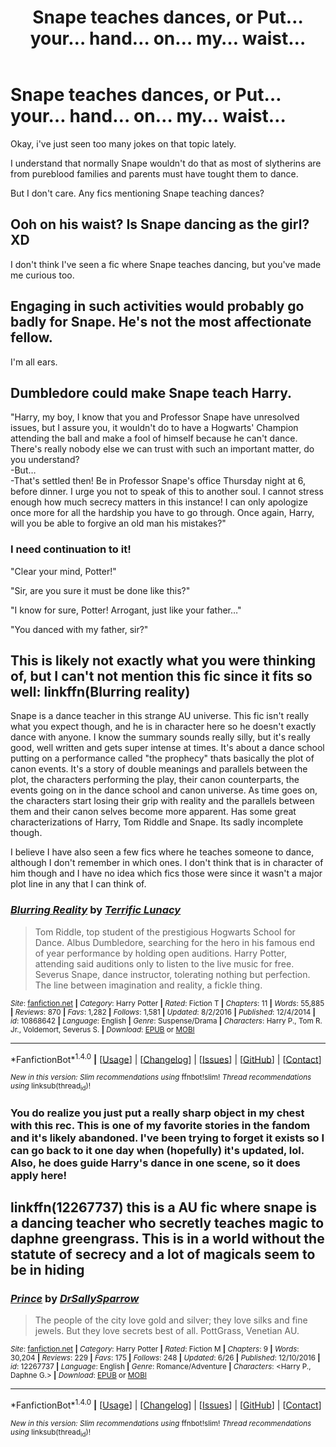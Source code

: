#+TITLE: Snape teaches dances, or Put... your... hand... on... my... waist...

* Snape teaches dances, or Put... your... hand... on... my... waist...
:PROPERTIES:
:Author: Sharedo
:Score: 10
:DateUnix: 1499547920.0
:DateShort: 2017-Jul-09
:FlairText: Request
:END:
Okay, i've just seen too many jokes on that topic lately.

I understand that normally Snape wouldn't do that as most of slytherins are from pureblood families and parents must have tought them to dance.

But I don't care. Any fics mentioning Snape teaching dances?


** Ooh on his waist? Is Snape dancing as the girl? XD

I don't think I've seen a fic where Snape teaches dancing, but you've made me curious too.
:PROPERTIES:
:Author: epsi10n
:Score: 6
:DateUnix: 1499552465.0
:DateShort: 2017-Jul-09
:END:


** Engaging in such activities would probably go badly for Snape. He's not the most affectionate fellow.

I'm all ears.
:PROPERTIES:
:Score: 7
:DateUnix: 1499552950.0
:DateShort: 2017-Jul-09
:END:


** Dumbledore could make Snape teach Harry.

"Harry, my boy, I know that you and Professor Snape have unresolved issues, but I assure you, it wouldn't do to have a Hogwarts' Champion attending the ball and make a fool of himself because he can't dance. There's really nobody else we can trust with such an important matter, do you understand?\\
-But...\\
-That's settled then! Be in Professor Snape's office Thursday night at 6, before dinner. I urge you not to speak of this to another soul. I cannot stress enough how much secrecy matters in this instance! I can only apologize once more for all the hardship you have to go through. Once again, Harry, will you be able to forgive an old man his mistakes?"
:PROPERTIES:
:Author: AnIndividualist
:Score: 7
:DateUnix: 1499599698.0
:DateShort: 2017-Jul-09
:END:

*** I need сontinuation to it!

"Clear your mind, Potter!"

"Sir, are you sure it must be done like this?"

"I know for sure, Potter! Arrogant, just like your father..."

"You danced with my father, sir?"
:PROPERTIES:
:Author: Sharedo
:Score: 10
:DateUnix: 1499607767.0
:DateShort: 2017-Jul-09
:END:


** This is likely not exactly what you were thinking of, but I can't not mention this fic since it fits so well: linkffn(Blurring reality)

Snape is a dance teacher in this strange AU universe. This fic isn't really what you expect though, and he is in character here so he doesn't exactly dance with anyone. I know the summary sounds really silly, but it's really good, well written and gets super intense at times. It's about a dance school putting on a performance called "the prophecy" thats basically the plot of canon events. It's a story of double meanings and parallels between the plot, the characters performing the play, their canon counterparts, the events going on in the dance school and canon universe. As time goes on, the characters start losing their grip with reality and the parallels between them and their canon selves become more apparent. Has some great characterizations of Harry, Tom Riddle and Snape. Its sadly incomplete though.

I believe I have also seen a few fics where he teaches someone to dance, although I don't remember in which ones. I don't think that is in character of him though and I have no idea which fics those were since it wasn't a major plot line in any that I can think of.
:PROPERTIES:
:Author: dehue
:Score: 3
:DateUnix: 1499555178.0
:DateShort: 2017-Jul-09
:END:

*** [[http://www.fanfiction.net/s/10868642/1/][*/Blurring Reality/*]] by [[https://www.fanfiction.net/u/4663863/Terrific-Lunacy][/Terrific Lunacy/]]

#+begin_quote
  Tom Riddle, top student of the prestigious Hogwarts School for Dance. Albus Dumbledore, searching for the hero in his famous end of year performance by holding open auditions. Harry Potter, attending said auditions only to listen to the live music for free. Severus Snape, dance instructor, tolerating nothing but perfection. The line between imagination and reality, a fickle thing.
#+end_quote

^{/Site/: [[http://www.fanfiction.net/][fanfiction.net]] *|* /Category/: Harry Potter *|* /Rated/: Fiction T *|* /Chapters/: 11 *|* /Words/: 55,885 *|* /Reviews/: 870 *|* /Favs/: 1,282 *|* /Follows/: 1,581 *|* /Updated/: 8/2/2016 *|* /Published/: 12/4/2014 *|* /id/: 10868642 *|* /Language/: English *|* /Genre/: Suspense/Drama *|* /Characters/: Harry P., Tom R. Jr., Voldemort, Severus S. *|* /Download/: [[http://www.ff2ebook.com/old/ffn-bot/index.php?id=10868642&source=ff&filetype=epub][EPUB]] or [[http://www.ff2ebook.com/old/ffn-bot/index.php?id=10868642&source=ff&filetype=mobi][MOBI]]}

--------------

*FanfictionBot*^{1.4.0} *|* [[[https://github.com/tusing/reddit-ffn-bot/wiki/Usage][Usage]]] | [[[https://github.com/tusing/reddit-ffn-bot/wiki/Changelog][Changelog]]] | [[[https://github.com/tusing/reddit-ffn-bot/issues/][Issues]]] | [[[https://github.com/tusing/reddit-ffn-bot/][GitHub]]] | [[[https://www.reddit.com/message/compose?to=tusing][Contact]]]

^{/New in this version: Slim recommendations using/ ffnbot!slim! /Thread recommendations using/ linksub(thread_id)!}
:PROPERTIES:
:Author: FanfictionBot
:Score: 1
:DateUnix: 1499555187.0
:DateShort: 2017-Jul-09
:END:


*** You do realize you just put a really sharp object in my chest with this rec. This is one of my favorite stories in the fandom and it's likely abandoned. I've been trying to forget it exists so I can go back to it one day when (hopefully) it's updated, lol. Also, he does guide Harry's dance in one scene, so it does apply here!
:PROPERTIES:
:Score: 1
:DateUnix: 1499630924.0
:DateShort: 2017-Jul-10
:END:


** linkffn(12267737) this is a AU fic where snape is a dancing teacher who secretly teaches magic to daphne greengrass. This is in a world without the statute of secrecy and a lot of magicals seem to be in hiding
:PROPERTIES:
:Score: 1
:DateUnix: 1499580235.0
:DateShort: 2017-Jul-09
:END:

*** [[http://www.fanfiction.net/s/12267737/1/][*/Prince/*]] by [[https://www.fanfiction.net/u/5909028/DrSallySparrow][/DrSallySparrow/]]

#+begin_quote
  The people of the city love gold and silver; they love silks and fine jewels. But they love secrets best of all. PottGrass, Venetian AU.
#+end_quote

^{/Site/: [[http://www.fanfiction.net/][fanfiction.net]] *|* /Category/: Harry Potter *|* /Rated/: Fiction M *|* /Chapters/: 9 *|* /Words/: 30,204 *|* /Reviews/: 229 *|* /Favs/: 175 *|* /Follows/: 248 *|* /Updated/: 6/26 *|* /Published/: 12/10/2016 *|* /id/: 12267737 *|* /Language/: English *|* /Genre/: Romance/Adventure *|* /Characters/: <Harry P., Daphne G.> *|* /Download/: [[http://www.ff2ebook.com/old/ffn-bot/index.php?id=12267737&source=ff&filetype=epub][EPUB]] or [[http://www.ff2ebook.com/old/ffn-bot/index.php?id=12267737&source=ff&filetype=mobi][MOBI]]}

--------------

*FanfictionBot*^{1.4.0} *|* [[[https://github.com/tusing/reddit-ffn-bot/wiki/Usage][Usage]]] | [[[https://github.com/tusing/reddit-ffn-bot/wiki/Changelog][Changelog]]] | [[[https://github.com/tusing/reddit-ffn-bot/issues/][Issues]]] | [[[https://github.com/tusing/reddit-ffn-bot/][GitHub]]] | [[[https://www.reddit.com/message/compose?to=tusing][Contact]]]

^{/New in this version: Slim recommendations using/ ffnbot!slim! /Thread recommendations using/ linksub(thread_id)!}
:PROPERTIES:
:Author: FanfictionBot
:Score: 1
:DateUnix: 1499580244.0
:DateShort: 2017-Jul-09
:END:
